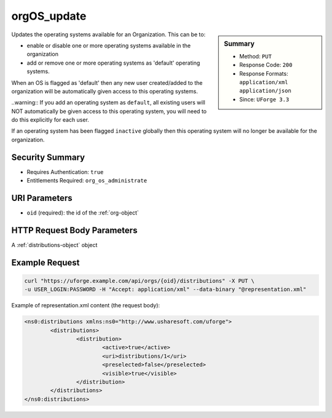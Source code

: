 .. Copyright 2017 FUJITSU LIMITED

.. _orgOS-update:

orgOS_update
------------

.. function:: PUT /orgs/{oid}/distributions

.. sidebar:: Summary

	* Method: ``PUT``
	* Response Code: ``200``
	* Response Formats: ``application/xml`` ``application/json``
	* Since: ``UForge 3.3``

Updates the operating systems available for an Organization. This can be to: 

 

- enable or disable one or more operating systems available in the organization 

- add or remove one or more operating systems as 'default' operating systems. 

When an OS is flagged as 'default' then any new user created/added to the organization will be automatically given access to this operating systems. 

..warning:: If you add an operating system as ``default``, all existing users will NOT automatically be given access to this operating system, you will need to do this explicitly for each user. 

If an operating system has been flagged ``inactive`` globally then this operating system will no longer be available for the organization.

Security Summary
~~~~~~~~~~~~~~~~

* Requires Authentication: ``true``
* Entitlements Required: ``org_os_administrate``

URI Parameters
~~~~~~~~~~~~~~

* ``oid`` (required): the id of the :ref:`org-object`

HTTP Request Body Parameters
~~~~~~~~~~~~~~~~~~~~~~~~~~~~

A :ref:`distributions-object` object

Example Request
~~~~~~~~~~~~~~~

.. code-block:: bash

	curl "https://uforge.example.com/api/orgs/{oid}/distributions" -X PUT \
	-u USER_LOGIN:PASSWORD -H "Accept: application/xml" --data-binary "@representation.xml"

Example of representation.xml content (the request body):

.. code-block:: xml

	<ns0:distributions xmlns:ns0="http://www.usharesoft.com/uforge">
		<distributions>
			<distribution>
				<active>true</active>
				<uri>distributions/1</uri>
				<preselected>false</preselected>
				<visible>true</visible>
			</distribution>
		</distributions>
	</ns0:distributions>


.. seealso::

	 * :ref:`distribution-object`
	 * :ref:`license-object`
	 * :ref:`org-object`
	 * :ref:`orgCompany-getAll`
	 * :ref:`orgMember-getAll`
	 * :ref:`orgMember-remove`
	 * :ref:`orgMember-update`
	 * :ref:`orgOSWindows-add`
	 * :ref:`orgOSWindows-delete`
	 * :ref:`orgOSWindows-getAll`
	 * :ref:`orgOS-add`
	 * :ref:`orgOS-getAll`
	 * :ref:`org-create`
	 * :ref:`org-get`
	 * :ref:`org-getAll`
	 * :ref:`user-object`
